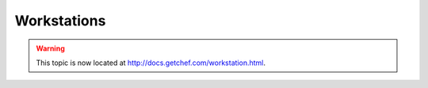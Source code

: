 =====================================================
Workstations
=====================================================

.. warning:: This topic is now located at http://docs.getchef.com/workstation.html.

